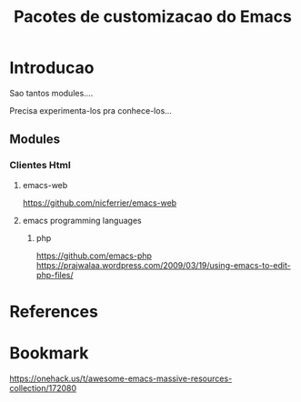 #+Title: Pacotes de customizacao do Emacs

* Introducao
  Sao tantos modules....

  Precisa experimenta-los pra conhece-los...

** Modules
*** Clientes Html
**** emacs-web
     https://github.com/nicferrier/emacs-web
**** emacs programming languages
***** php
      https://github.com/emacs-php
      https://prajwalaa.wordpress.com/2009/03/19/using-emacs-to-edit-php-files/
      
* References  
* Bookmark
  https://onehack.us/t/awesome-emacs-massive-resources-collection/172080

